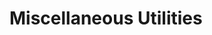 * Miscellaneous Utilities
** Requirements                                                   :noexport:
#+begin_src emacs-lisp
  ;;; the-util.el --- Miscellaneous utility functions

  (require 'the-os)
  (require 'the-libraries)
#+end_src

These functions will become unnecessary in Emacs 26.1, which
extends =map-put= to have a TESTFN argument.

#+begin_src emacs-lisp
  (defun the-alist-set (key val alist &optional symbol)
    "Set property KEY to VAL in ALIST. Return new alist.
  This creates the association if it is missing, and otherwise sets
  the cdr of the first matching association in the list. It does
  not create duplicate associations. By default, key comparison is
  done with `equal'. However, if SYMBOL is non-nil, then `eq' is
  used instead.
  This method may mutate the original alist, but you still need to
  use the return value of this method instead of the original
  alist, to ensure correct results."
    (if-let* ((pair (if symbol (assq key alist) (assoc key alist))))
        (setcdr pair val)
      (push (cons key val) alist))
    alist)

  (defmacro the-alist-set* (key val alist &optional symbol)
    "Set property KEY to VAL in ALIST. Return new alist.
  ALIST must be a literal symbol naming a variable holding an
  alist. That variable will be re-set using `setq'. By default, key
  comparison is done with `equal'. However, if SYMBOL is non-nil,
  then `eq' is used instead. See also `the-alist-set'."
    `(setq ,alist (the-alist-set ,key ,val ,alist ,symbol)))

  (defun the-insert-after (insert-elt before-elt list &optional testfn)
    "Insert INSERT-ELT after BEFORE-ELT in LIST, returning copy of LIST.
  The original LIST is not modified. If BEFORE-ELT is not in LIST,
  it is inserted at the end. Element comparison is done with
  TESTFN, which defaults to `eq'. See also `the-insert-before'
  and `the-insert-after*'."
    (let ((testfn (or testfn #'eq)))
      (cond
       ((null list)
        (list insert-elt))
       ((funcall testfn before-elt (car list))
        (append (list (car list) insert-elt) (copy-sequence (cdr list))))
       (t (cons (car list)
                (the-insert-after
                 insert-elt before-elt (cdr list) testfn))))))

  (defmacro the-insert-after* (insert-elt before-elt list &optional testfn)
    "Insert INSERT-ELT after BEFORE-ELT in LIST, returning copy of LIST.
  LIST must be a literal symbol naming a variable holding a list.
  That variable will be re-set using `setq'. Element comparison is
  done with TESTFN, which defaults to `eq'. See also
  `the-insert-after' and `the-insert-before'."
    `(setq ,list (the-insert-after ,insert-elt ,before-elt ,list ,testfn)))

  (defun the-insert-before (insert-elt after-elt lst &optional testfn)
    "Insert INSERT-ELT before AFTER-ELT in LIST, returning copy of LIST.
  The original LIST is not modified. If BEFORE-ELT is not in LIST,
  it is inserted at the beginning. Element comparison is done with
  TESTFN, which defaults to `eq'. See also `the-insert-after'
  and `the-insert-before*'."
    (nreverse (the-insert-after insert-elt after-elt (reverse lst) testfn)))

  (defmacro the-insert-before* (insert-elt after-elt list &optional testfn)
    "Insert INSERT-ELT before AFTER-ELT in LIST, returning copy of LIST.
  LIST must be a literal symbol naming a variable holding a list.
  That variable will be re-set using `setq'. Element comparison is
  done with TESTFN, which defaults to `eq'. See also
  `the-insert-before' and `the-insert-after*'."
    `(setq ,list (the-insert-before ,insert-elt ,after-elt ,list ,testfn)))
#+end_src

This gives us an easy way to check if the file we're editing is part
of THE.

#+begin_src emacs-lisp
  (defun the-managed-p (filename)
    "Return non-nil if FILENAME is managed by The.
  This means that FILENAME is a symlink whose target is inside
  `the-directory'."
    (and the-directory
         (string-prefix-p the-directory (file-truename filename)
                          ;; The filesystem on macOS is case-insensitive
                          ;; but case-preserving, so we have to compare
                          ;; case-insensitively in that situation.
                          (eq the-operating-system 'macOS))))
#+end_src

** Provides                                                       :noexport:
#+begin_src emacs-lisp
  (provide 'the-util)

  ;;; the-util.el ends here
#+end_src
